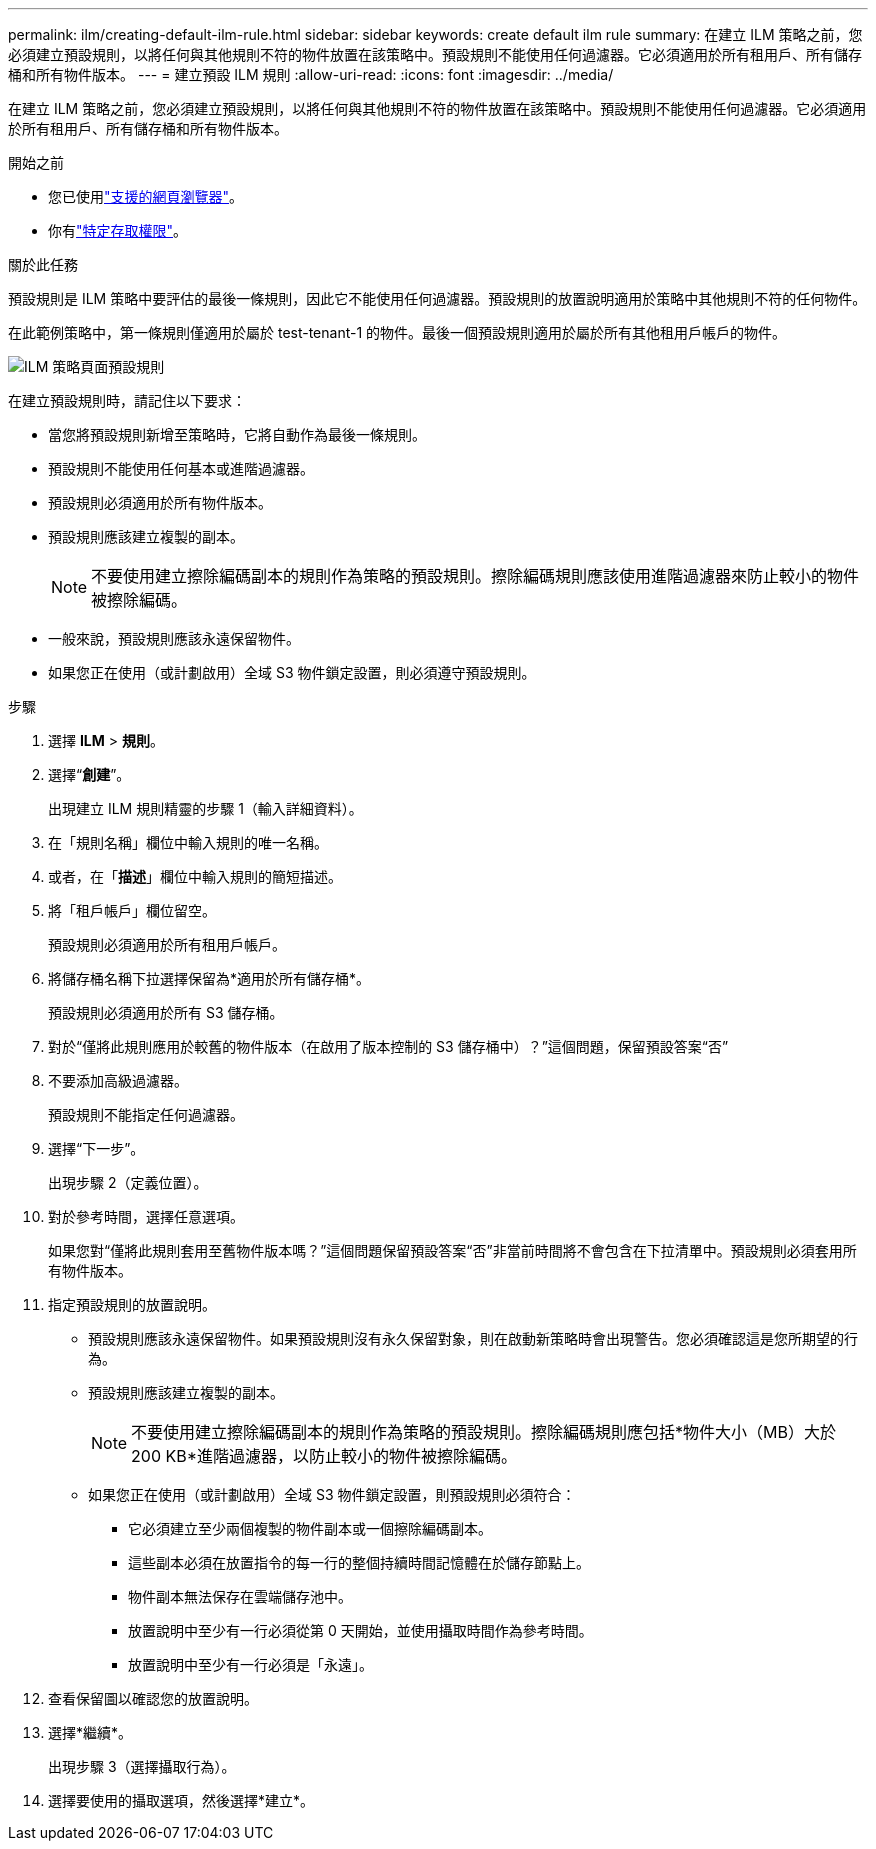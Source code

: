 ---
permalink: ilm/creating-default-ilm-rule.html 
sidebar: sidebar 
keywords: create default ilm rule 
summary: 在建立 ILM 策略之前，您必須建立預設規則，以將任何與其他規則不符的物件放置在該策略中。預設規則不能使用任何過濾器。它必須適用於所有租用戶、所有儲存桶和所有物件版本。 
---
= 建立預設 ILM 規則
:allow-uri-read: 
:icons: font
:imagesdir: ../media/


[role="lead"]
在建立 ILM 策略之前，您必須建立預設規則，以將任何與其他規則不符的物件放置在該策略中。預設規則不能使用任何過濾器。它必須適用於所有租用戶、所有儲存桶和所有物件版本。

.開始之前
* 您已使用link:../admin/web-browser-requirements.html["支援的網頁瀏覽器"]。
* 你有link:../admin/admin-group-permissions.html["特定存取權限"]。


.關於此任務
預設規則是 ILM 策略中要評估的最後一條規則，因此它不能使用任何過濾器。預設規則的放置說明適用於策略中其他規則不符的任何物件。

在此範例策略中，第一條規則僅適用於屬於 test-tenant-1 的物件。最後一個預設規則適用於屬於所有其他租用戶帳戶的物件。

image::../media/ilm_policies_page_default_rule.png[ILM 策略頁面預設規則]

在建立預設規則時，請記住以下要求：

* 當您將預設規則新增至策略時，它將自動作為最後一條規則。
* 預設規則不能使用任何基本或進階過濾器。
* 預設規則必須適用於所有物件版本。
* 預設規則應該建立複製的副本。
+

NOTE: 不要使用建立擦除編碼副本的規則作為策略的預設規則。擦除編碼規則應該使用進階過濾器來防止較小的物件被擦除編碼。

* 一般來說，預設規則應該永遠保留物件。
* 如果您正在使用（或計劃啟用）全域 S3 物件鎖定設置，則必須遵守預設規則。


.步驟
. 選擇 *ILM* > *規則*。
. 選擇“*創建*”。
+
出現建立 ILM 規則精靈的步驟 1（輸入詳細資料）。

. 在「規則名稱」欄位中輸​​入規則的唯一名稱。
. 或者，在「*描述*」欄位中輸​​入規則的簡短描述。
. 將「租戶帳戶」欄位留空。
+
預設規則必須適用於所有租用戶帳戶。

. 將儲存桶名稱下拉選擇保留為*適用於所有儲存桶*。
+
預設規則必須適用於所有 S3 儲存桶。

. 對於“僅將此規則應用於較舊的物件版本（在啟用了版本控制的 S3 儲存桶中）？”這個問題，保留預設答案“否”
. 不要添加高級過濾器。
+
預設規則不能指定任何過濾器。

. 選擇“下一步”。
+
出現步驟 2（定義位置）。

. 對於參考時間，選擇任意選項。
+
如果您對“僅將此規則套用至舊物件版本嗎？”這個問題保留預設答案“否”非當前時間將不會包含在下拉清單中。預設規則必須套用所有物件版本。

. 指定預設規則的放置說明。
+
** 預設規則應該永遠保留物件。如果預設規則沒有永久保留對象，則在啟動新策略時會出現警告。您必須確認這是您所期望的行為。
** 預設規則應該建立複製的副本。
+

NOTE: 不要使用建立擦除編碼副本的規則作為策略的預設規則。擦除編碼規則應包括*物件大小（MB）大於 200 KB*進階過濾器，以防止較小的物件被擦除編碼。

** 如果您正在使用（或計劃啟用）全域 S3 物件鎖定設置，則預設規則必須符合：
+
*** 它必須建立至少兩個複製的物件副本或一個擦除編碼副本。
*** 這些副本必須在放置指令的每一行的整個持續時間記憶體在於儲存節點上。
*** 物件副本無法保存在雲端儲存池中。
*** 放置說明中至少有一行必須從第 0 天開始，並使用攝取時間作為參考時間。
*** 放置說明中至少有一行必須是「永遠」。




. 查看保留圖以確認您的放置說明。
. 選擇*繼續*。
+
出現步驟 3（選擇攝取行為）。

. 選擇要使用的攝取選項，然後選擇*建立*。

